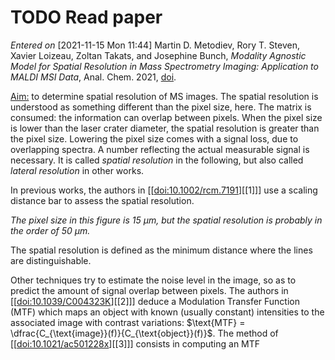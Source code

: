 
* TODO Read paper
:LOGBOOK:
CLOCK: [2021-11-15 Mon 11:47]
:END:
/Entered on/ [2021-11-15 Mon 11:44]
Martin D. Metodiev, Rory T. Steven, Xavier Loizeau, Zoltan Takats, and Josephine Bunch, /Modality Agnostic Model for Spatial Resolution in Mass Spectrometry Imaging: Application to MALDI MSI Data/, Anal. Chem. 2021, [[doi:10.1021/acs.analchem.1c02470][doi]].

_Aim:_ to determine spatial resolution of MS images.
The spatial resolution is understood as something different than the pixel size, here. The matrix is consumed: the information can overlap between pixels. When the pixel size is lower than the laser crater diameter, the spatial resolution is greater than the pixel size. Lowering the pixel size comes with a signal loss, due to overlapping spectra. A number reflecting the actual measurable signal is necessary. It is called /spatial resolution/ in the following, but also called /lateral resolution/ in other works.

In previous works, the authors in [[doi:10.1002/rcm.7191][[1]​]] use a scaling distance bar to assess the spatial resolution.
#+attr_html: :width 500px :align left
[[file:fig/scalebar.png]]
/The pixel size in this figure is 15 µm, but the spatial resolution is probably in the order of 50 µm./

The spatial resolution is defined as the minimum distance where the lines are distinguishable.

Other techniques try to estimate the noise level in the image, so as to predict the amount of signal overlap between pixels. The authors in [[doi:10.1039/C004323K][[2]​]] deduce a Modulation Transfer Function (MTF) which maps an object with known (usually constant) intensities to the associated image with contrast variations: $\text{MTF} = \dfrac{C_{\text{image}}(f)}{C_{\text{object}}(f)}$.
The method of [[doi:10.1021/ac501228x][[3]​]] consists in computing an MTF

